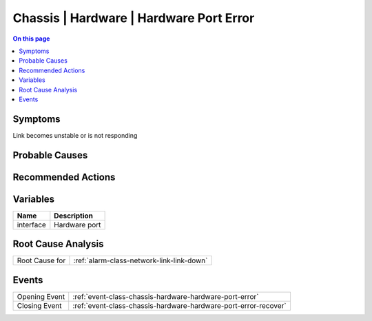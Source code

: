 .. _alarm-class-chassis-hardware-hardware-port-error:

========================================
Chassis | Hardware | Hardware Port Error
========================================
.. contents:: On this page
    :local:
    :backlinks: none
    :depth: 1
    :class: singlecol

Symptoms
--------
Link becomes unstable or is not responding

Probable Causes
---------------
.. todo::
    Describe Chassis | Hardware | Hardware Port Error probable causes

Recommended Actions
-------------------
.. todo::
    Describe Chassis | Hardware | Hardware Port Error recommended actions

Variables
----------
==================== ==================================================
Name                 Description
==================== ==================================================
interface            Hardware port
==================== ==================================================

Root Cause Analysis
-------------------
============== ======================================================================
Root Cause for :ref:`alarm-class-network-link-link-down`
============== ======================================================================

Events
------
============= ======================================================================
Opening Event :ref:`event-class-chassis-hardware-hardware-port-error`
Closing Event :ref:`event-class-chassis-hardware-hardware-port-error-recover`
============= ======================================================================
